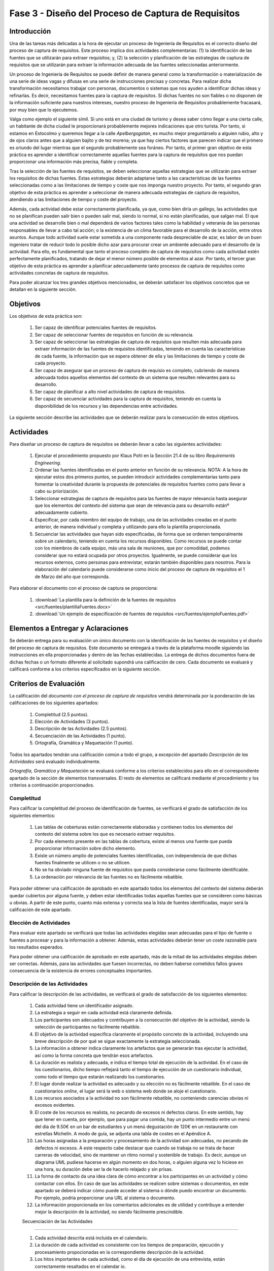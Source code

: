 =====================================================
Fase 3 - Diseño del Proceso de Captura de Requisitos
=====================================================

Introducción
=============

Una de las tareas más delicadas a la hora de ejecutar un proceso de Ingeniería de Requisitos es el correcto diseño del proceso de captura de requisitos. Este proceso implica dos actividades complementarias: (1) la identificación de las fuentes que se utilizarán para extraer requisitos; y, (2) la selección y planificación de las estrategias de captura de requisitos que se utilizarán para extraer la información adecuada de las fuentes seleccionadas anteriormente. 

Un proceso de Ingeniería de Requisitos se puede definir de manera general como la transformación o materialización de una serie de ideas vagas y difusas en una serie de instrucciones precisas y concretas. Para realizar dicha transformación necesitamos trabajar con personas, documentos o sistemas que nos ayuden a identificar dichas ideas y refinarlas. Es decir, necesitamos fuentes para la captura de requisitos. Si dichas fuentes no son fiables o no disponen de la información suficiente para nuestros intereses, nuestro proceso de Ingeniería de Requisitos probablemente fracasará, por muy bien que lo ejecutemos.

Valga como ejemplo el siguiente símil. Si uno está en una ciudad de turismo y desea saber cómo llegar a una cierta calle, un habitante de dicha ciudad le proporcionará probablemente mejores indicaciones que otro turista. Por tanto, si estamos en Estocolmo y queremos llegar a la calle *Apelbergsgatan*, es mucho mejor preguntárselo a alguien rubio, alto y de ojos claros antes que a alguien bajito y de tez morena; ya que hay ciertos factores que parecen indicar que el primero es oriundo del lugar mientras que el segundo probablemente sea foráneo. Por tanto, el primer gran objetivo de esta práctica es aprender a identificar correctamente aquellas fuentes para la captura de requisitos que nos puedan proporcionar una información más precisa, fiable y completa. 

Tras la selección de las fuentes de requisitos, se deben seleccionar aquellas estrategias que se utilizarán para extraer los requisitos de dichas fuentes. Estas estrategias deberán adaptarse tanto a las características de las fuentes seleccionadas como a las limitaciones de tiempo y coste que nos imponga nuestro proyecto. Por tanto, el segundo gran objetivo de esta práctica es aprender a seleccionar de manera adecuada estrategias de captura de requisitos, atendiendo a las limitaciones de tiempo y coste del proyecto.

Además, cada actividad debe estar correctamente planificada, ya que, como bien diría un gallego, las actividades que no se planifican pueden salir bien o pueden salir mal, siendo lo normal, si no están planificadas, que salgan mal. El que una actividad se desarrolle bien o mal dependerá de varios factores tales como la habilidad y veteranía de las personas responsables de llevar a cabo tal acción; o la existencia de un clima favorable para el desarrollo de la acción, entre otros asuntos. Aunque todo actividad suele estar sometida a una componente nada despreciable de azar, es labor de un buen ingeniero tratar de reducir todo lo posible dicho azar para procurar crear un ambiente adecuado para el desarrollo de la actividad. Para ello, es fundamental que tanto el proceso completo de captura de requisitos como cada actividad estén perfectamente planificados, tratando de dejar el menor número posible de elementos al azar. Por tanto, el tercer gran objetivo de esta práctica es aprender a planificar adecuadamente tanto procesos de captura de requisitos como actividades concretas de captura de requisitos. 

Para poder alcanzar los tres grandes objetivos mencionados, se deberán satisfacer los objetivos concretos que se detallan en la siguiente sección.

Objetivos
==========

Los objetivos de esta práctica son:

  #. Ser capaz de identificar potenciales fuentes de requisitos.
  #. Ser capaz de seleccionar fuentes de requisitos en función de su relevancia.
  #. Ser capaz de seleccionar las estrategias de captura de requisitos que resulten más adecuada para extraer información de las fuentes de requisitos identificadas, teniendo en cuenta las características de cada fuente, la información que se espera obtener de ella y las limitaciones de tiempo y coste de cada proyecto.
  #. Ser capaz de asegurar que un proceso de captura de requisio es completo, cubriendo de manera adecuada todos aquellos elementos del contexto de un sistema que resulten relevantes para su desarrollo. 
  #. Ser capaz de planificar a alto nivel actividades de captura de requisitos.
  #. Ser capaz de secuenciar actividades para la captura de requisitos, teniendo en cuenta la disponibilidad de los recursos y las dependencias entre actividades.

La siguiente sección describe las actividades que se deberán realizar para la consecución de estos objetivos.

Actividades
============

Para diseñar un proceso de captura de requisitos se deberán llevar a cabo las siguientes actividades:

  #. Ejecutar el procedimiento propuesto por Klaus Pohl en la Sección 21.4 de su libro *Requirements Engineering*. 
  #. Ordenar las fuentes identificadas en el punto anterior en función de su relevancia. NOTA: A la hora de ejecutar estos dos primeros puntos, se pueden introducir actividades complementarias tanto para fomentar la creatividad durante la propuesta de potenciales de requisitos fuentes como para llevar a cabo su priorización.
  #. Seleccionar estrategias de captura de requisitos para las fuentes de mayor relevancia hasta asegurar que los elementos del contexto del sistema que sean de relevancia para su desarrollo estánº adecuadamente cubierto.
  #. Especificar, por cada miembro del equipo de trabajo, una de las actividades creadas en el punto anterior, de manera individual y completa y utilizando para ello la plantilla proporcionada.
  #. Secuenciar las actividades que hayan sido especificadas, de forma que se ordenen temporalmente sobre un calendario, teniendo en cuenta los recursos disponibles. Como recursos se puede contar con los miembros de cada equipo, más una sala de reuniones, que por comodidad, podemos considerar que no estará ocupada por otros proyectos. Igualmente, se puede considerar que los recursos externos, como personas para entrevistar, estarán también disponibles para nosotros. Para la elaboración del calendario puede considerarse como inicio del proceso de captura de requisitos el 1 de Marzo del año que corresponda.

Para elaborar el documento con el proceso de captura se proporciona:

  #. :download:`La plantilla para la definición de la fuentes de requisitos <src/fuentes/plantillaFuentes.docx>`
  #. :download:`Un ejemplo de especificación de fuentes de requisitos <src/fuentes/ejemploFuentes.pdf>`

Elementos a Entregar y Aclaraciones
=======================================

Se deberán entrega para su evaluación un único  documento con la identificación de las fuentes de requisitos y el diseño del proceso de captura de requisitos. Este documento se entregará a través de la plataforma moodle siguiendo las instrucciones en ella proporcionadas y dentro de las fechas establecidas. La entrega de dichos documentos fuera de dichas fechas o un formato diferente al solicitado supondrá una calificación de cero. Cada documento se evaluará y calificará conforme a los criterios especificados en la siguiente sección.

Criterios de Evaluación
=========================

La calificación del *documento con el proceso de captura de requisitos* vendrá determinada por la ponderación de las calificaciones de los siguientes apartados:

  #. Completitud (2.5 puntos).
  #. Elección de Actividades (3 puntos).
  #. Descripción de las Actividades (2.5 puntos).
  #. Secuenciación de las Actividades (1 punto).
  #. Ortografía, Gramática y Maquetación (1 punto).

Todos los apartados tendrán una calificación común a todo el grupo, a excepción del apartado *Descripción de las Actividades* será evaluado individualmente.

*Ortografía, Gramática y Maquetación* se evaluará conforme a los criterios establecidos para ello en el correspondiente apartado de la sección de elementos transversales. El resto de elementos se calificará mediante el procedimiento y los criterios a continuación proporcionados.

Completitud
------------

Para calificar la completitud del proceso de identificación de fuentes, se verificará el grado de satisfacción de los siguientes elementos:

  #. Las tablas de coberturas están correctamente elaboradas y contienen todos los elementos del contexto del sistema sobre los que es necesario extraer requisitos.
  #. Por cada elemento presente en las tablas de cobertura, existe al menos una fuente que pueda proporcionar información sobre dicho elemento.
  #. Existe un número amplio de potenciales fuentes identificadas, con independencia de que dichas fuentes finalmente se utilicen o no se utilicen.  
  #. No se ha obviado ninguna fuente de requisitos que pueda considerarse como fácilmente identificable.
  #. La ordenación por relevancia de las fuentes no es fácilmente rebatible.

Para poder obtener una calificación de aprobado en este apartado todos los elementos del contexto del sistema deberán quedar cubiertos por alguna fuente, y deben estar identificadas todas aquellas fuentes que se consideren como básicas u obvias. A partir de este punto, cuanto más extensa y correcta sea la lista de fuentes identificadas, mayor será la calificación de este apartado.

Elección de Actividades
------------------------

Para evaluar este apartado se verificará que todas las actividades elegidas sean adecuadas para el tipo de fuente o fuentes a procesar y para la información a obtener. Además, estas actividades deberán tener un coste razonable para los resultados esperados.

Para poder obtener una calificación de aprobado en este apartado, más de la mitad de las actividades elegidas deben ser correctas. Además, para las actividades que fuesen incorrectas, no deben haberse cometidos fallos graves consecuencia de la existencia de errores conceptuales importantes.

.. Poner ejemplo de error conceptual grave

Descripción de las Actividades
-------------------------------

Para calificar la descripción de las actividades, se verificará el grado de satisfacción de los siguientes elementos:

  #. Cada actividad tiene un identificador asignado.
  #. La estrategia a seguir en cada actividad está claramente definida.
  #. Los participantes son adecuados y contribuyen a la consecución del objetivo de la actividad, siendo la  selección de participantes no fácilmente rebatible.
  #. El objetivo de la actividad especifica claramente el propósito concreto de la actividad, incluyendo una breve descripción de por qué se sigue exactamente la estrategia seleccionada.
  #. La información a obtener indica claramente los artefactos que se generarán tras ejecutar la actividad, así como la forma concreta que tendrán esos artefactos.
  #. La duración es realista y adecuada, e indica el tiempo total de ejecución de la actividad. En el caso de los cuestionarios, dicho tiempo reflejará tanto el tiempo de ejecución de un cuestionario individual, como todo el tiempo que estarán realizando los cuestionarios.
  #. El lugar donde realizar la actividad es adecuado y su elección no es fácilmente rebatible. En el caso de cuestionarios *online*, el lugar será la web o sistema web donde se aloje el cuestionario.
  #. Los recursos asociados a la actividad no son fácilmente rebatible, no conteniendo carencias obvias ni excesos evidentes.
  #. El coste de los recursos es realista, no pecando de excesos ni defectos claros. En este sentido, hay que tener en cuenta, por ejemplo, que para pagar una comida, hay un punto intermedio entre un menú del día de 9.50€ en un bar de estudiantes y un menú degustación de 120€ en un restaurante con estrellas Michelín. A modo de guía, se adjunta una tabla de costes en el Apéndice A.
  #. Las horas asignadas a la preparación y procesamiento de la actividad son adecuadas, no pecando de  defectos ni excesos. A este respecto cabe destacar que cuando se trabaja no se trata de hacer carreras de velocidad, sino de mantener un ritmo normal y sostenible de trabajo. Es decir, aunque un diagrama UML pudiese hacerse en algún momento en dos horas, o alguien alguna vez lo hiciese en una hora, su duración debe ser la de hacerlo relajado y sin prisas.
  #. La forma de contacto da una idea clara de cómo encontrar a los participantes en un actividad y cómo contactar con ellos. En caso de que las actividades se realicen sobre sistemas o documentos, en este apartado se deberá indicar cómo puede acceder al sistema o dónde puedo encontrar un documento. Por ejemplo, podría proporcionar una URL al sistema o documento. 
  #. La información proporcionada en los comentarios adicionales es de utilidad y contribuye a entender mejor la descripción de la actividad, no siendo fácilmente prescindible.

  .. Poner criterios mínimos. 

  Secuenciación de las Actividades
---------------------------------

  #. Cada actividad descrita está incluida en el calendario.
  #. La duración de cada actividad es consistente con los tiempos de preparación, ejecución y procesamiento propocionadas en la correspondiente descripción de la actividad.
  #. Los hitos importantes de cada actividad, como el día de ejecución de una entrevista, están correctamente resaltados en el calendar io.
  #. Las personas y recursos involucradas en cada actividad están claramente identificados.
  #. No se producen utilizaciones simultáneas de recursos, ya sean humanos o materiales.
  #. Se respetan las dependencias entre tareas.

.. Poner criterios mínimos. 

Apéndice A. Tablas de Costes
================================

====================== =========
Concepto                Precio
====================== =========
Hora Ingeniero Senior       130€
Hora Ingeniero Junior        80€
Dietas Comida                70€
Dietas Alojamiento          120€
====================== =========
